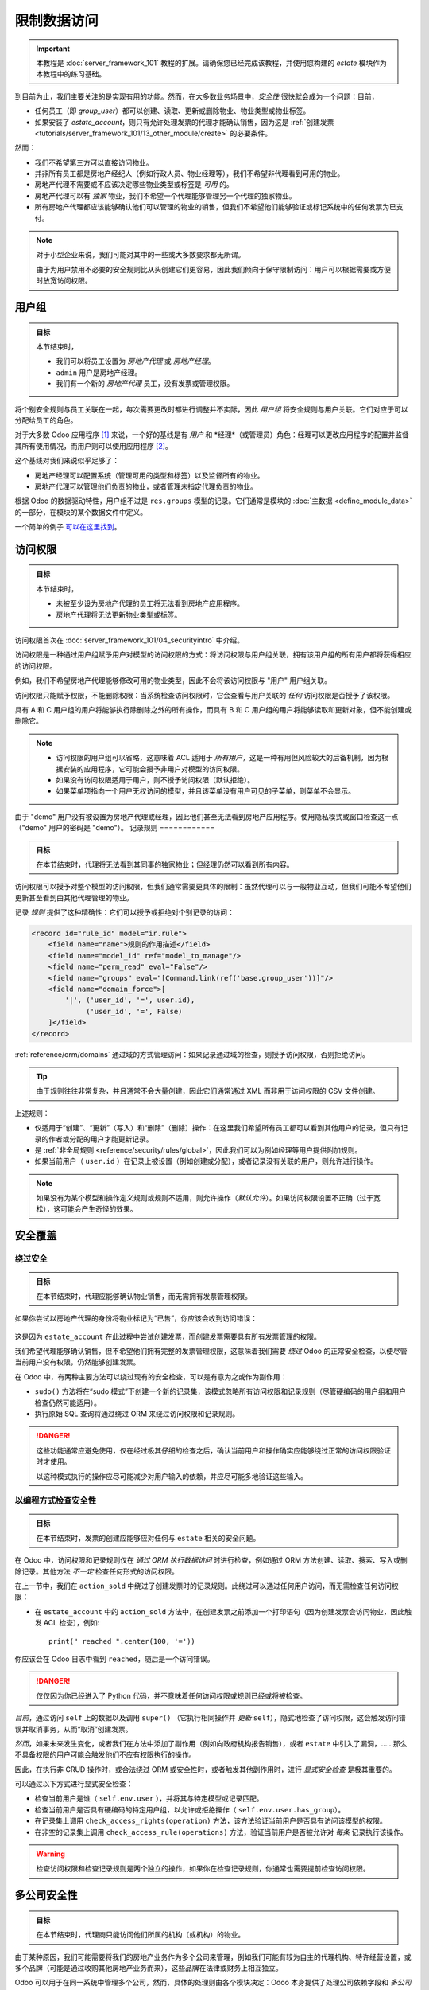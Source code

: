 =======================
限制数据访问
=======================

.. important::
   本教程是 :doc:`server_framework_101` 教程的扩展。请确保您已经完成该教程，并使用您构建的 `estate` 模块作为本教程中的练习基础。

到目前为止，我们主要关注的是实现有用的功能。然而，在大多数业务场景中，*安全性* 很快就会成为一个问题：目前，

* 任何员工（即 `group_user`）都可以创建、读取、更新或删除物业、物业类型或物业标签。
* 如果安装了 `estate_account`，则只有允许处理发票的代理才能确认销售，因为这是 :ref:`创建发票 <tutorials/server_framework_101/13_other_module/create>` 的必要条件。

然而：

* 我们不希望第三方可以直接访问物业。
* 并非所有员工都是房地产经纪人（例如行政人员、物业经理等），我们不希望非代理看到可用的物业。
* 房地产代理不需要或不应该决定哪些物业类型或标签是 *可用* 的。
* 房地产代理可以有 *独家* 物业，我们不希望一个代理能够管理另一个代理的独家物业。
* 所有房地产代理都应该能够确认他们可以管理的物业的销售，但我们不希望他们能够验证或标记系统中的任何发票为已支付。

.. note::

    对于小型企业来说，我们可能对其中的一些或大多数要求都无所谓。

    由于为用户禁用不必要的安全规则比从头创建它们更容易，因此我们倾向于保守限制访问：用户可以根据需要或方便时放宽访问权限。

用户组
======

.. seealso::

    与此主题相关的文档可以在 :ref:`安全参考 <reference/security>` 中找到。

    :doc:`/contributing/development/coding_guidelines` 记录了主数据项的格式和位置。

.. admonition:: **目标**

    本节结束时，

    - 我们可以将员工设置为 *房地产代理* 或 *房地产经理*。
    - ``admin`` 用户是房地产经理。
    - 我们有一个新的 *房地产代理* 员工，没有发票或管理权限。

将个别安全规则与员工关联在一起，每次需要更改时都进行调整并不实际，因此 *用户组* 将安全规则与用户关联。它们对应于可以分配给员工的角色。

对于大多数 Odoo 应用程序 [#app]_ 来说，一个好的基线是有 *用户* 和 *经理*（或管理员）角色：经理可以更改应用程序的配置并监督其所有使用情况，而用户则可以使用应用程序 [#appuser]_。

这个基线对我们来说似乎足够了：

* 房地产经理可以配置系统（管理可用的类型和标签）以及监督所有的物业。
* 房地产代理可以管理他们负责的物业，或者管理未指定代理负责的物业。

根据 Odoo 的数据驱动特性，用户组不过是 ``res.groups`` 模型的记录。它们通常是模块的 :doc:`主数据 <define_module_data>` 的一部分，在模块的某个数据文件中定义。

一个简单的例子 `可以在这里找到 <https://github.com/odoo/odoo/blob/532c083cbbe0ee6e7a940e2bdc9c677bd56b62fa/addons/hr/security/hr_security.xml#L9-L14>`_。

.. exercise::

    #. 在合适的文件夹中创建 ``security.xml`` 文件，并将其添加到 ``__manifest__.py`` 文件中。

    #. 如果尚未完成，请在 ``__manifest__.py`` 文件中添加一个 `category` 字段，值为 ``Real Estate/Brokerage``。

    #. 添加一个记录，创建 id 为 ``estate_group_user`` 的用户组，名称为 "Agent"，类别为 ``base.module_category_real_estate_brokerage``。

    #. 在下方添加另一个记录，创建 id 为 ``estate_group_manager`` 的用户组，名称为 "Manager"，类别为 ``base.module_category_real_estate_brokerage`` 。 ``estate_group_manager`` 用户组需要隐含 ``estate_group_user``。

    .. note::

        这个 **category** 从哪里来？它是一个 *模块类别*。这里我们使用了 id 为 ``base.module_category_real_estate_brokerage`` 的类别，这是 Odoo 根据模块的 ``__manifest__.py`` 文件中设置的 `category` 自动生成的。
        你也可以在这里找到 Odoo 提供的 `默认模块类别列表 <https://github.com/odoo/odoo/blob/71da80deb044852a2af6b111d695f94aad7803ac/odoo/addons/base/data/ir_module_category_data.xml>`_。

    .. tip::

        由于我们修改了数据文件，请记得重新启动 Odoo 并使用 ``-u estate`` 更新模块。

    如果你进入 :menuselection:`设置 --> 管理用户` 并打开 ``admin`` 用户（"Mitchell Admin"），你应该会看到一个新的部分：

    .. figure:: restrict_data_access/groups.png

    将 admin 用户设置为 *房地产经理*。

.. exercise::

    通过 Web 界面，创建一个仅具有 "房地产代理" 访问权限的新用户。该用户不应有任何发票或管理权限。

    使用隐私模式或窗口以新用户身份登录（记得设置密码），作为房地产代理，你应该只看到房地产应用程序，可能还有讨论（聊天）应用程序：

    .. figure:: restrict_data_access/agent.png

访问权限
=============

.. seealso:: 与此主题相关的文档可以在 :ref:`参考/安全/acl <reference/security/acl>` 中找到。

.. admonition:: **目标**

    本节结束时，

    - 未被至少设为房地产代理的员工将无法看到房地产应用程序。
    - 房地产代理将无法更新物业类型或标签。

访问权限首次在 :doc:`server_framework_101/04_securityintro` 中介绍。

访问权限是一种通过用户组赋予用户对模型的访问权限的方式：将访问权限与用户组关联，拥有该用户组的所有用户都将获得相应的访问权限。

例如，我们不希望房地产代理能够修改可用的物业类型，因此不会将该访问权限与 "用户" 用户组关联。

访问权限只能赋予权限，不能删除权限：当系统检查访问权限时，它会查看与用户关联的 *任何* 访问权限是否授予了该权限。

====== ====== ==== ====== ======
用户组  创建   读取  更新   删除
------ ------ ---- ------ ------
A         X     X
B               X
C                     X
====== ====== ==== ====== ======

具有 A 和 C 用户组的用户将能够执行除删除之外的所有操作，而具有 B 和 C 用户组的用户将能够读取和更新对象，但不能创建或删除它。

.. note::

    * 访问权限的用户组可以省略，这意味着 ACL 适用于 *所有用户*，这是一种有用但风险较大的后备机制，因为根据安装的应用程序，它可能会授予非用户对模型的访问权限。
    * 如果没有访问权限适用于用户，则不授予访问权限（默认拒绝）。
    * 如果菜单项指向一个用户无权访问的模型，并且该菜单没有用户可见的子菜单，则菜单不会显示。

.. exercise:: 更新访问权限文件，以便：

    * 为您的房地产经理用户组赋予所有对象的全部访问权限。
    * 为房地产代理（房地产用户）仅赋予读取类型和标签的权限。
    * 不允许任何人删除物业。
    * 检查您的代理用户无法更改类型或标签，或删除物业，但他们仍然可以创建或更新物业。

    .. warning::

        请记住为您的 ``ir.model.access`` 记录提供不同的 xids，否则它们将相互覆盖。

由于 "demo" 用户没有被设置为房地产代理或经理，因此他们甚至无法看到房地产应用程序。使用隐私模式或窗口检查这一点（"demo" 用户的密码是 "demo"）。
记录规则
============

.. seealso:: 与此主题相关的文档可以在
             :ref:`reference/security/rules` 中找到。

.. admonition:: **目标**

    在本节结束时，代理将无法看到其同事的独家物业；但经理仍然可以看到所有内容。

访问权限可以授予对整个模型的访问权限，但我们通常需要更具体的限制：虽然代理可以与一般物业互动，但我们可能不希望他们更新甚至看到由其他代理管理的物业。

记录 *规则* 提供了这种精确性：它们可以授予或拒绝对个别记录的访问：

.. code-block:: xml

    <record id="rule_id" model="ir.rule">
        <field name="name">规则的作用描述</field>
        <field name="model_id" ref="model_to_manage"/>
        <field name="perm_read" eval="False"/>
        <field name="groups" eval="[Command.link(ref('base.group_user'))]"/>
        <field name="domain_force">[
            '|', ('user_id', '=', user.id),
                 ('user_id', '=', False)
        ]</field>
    </record>

:ref:`reference/orm/domains` 通过域的方式管理访问：如果记录通过域的检查，则授予访问权限，否则拒绝访问。

.. tip::

    由于规则往往非常复杂，并且通常不会大量创建，因此它们通常通过 XML 而非用于访问权限的 CSV 文件创建。

上述规则：

* 仅适用于“创建”、“更新”（写入）和“删除”（删除）操作：在这里我们希望所有员工都可以看到其他用户的记录，但只有记录的作者或分配的用户才能更新记录。
* 是 :ref:`非全局规则 <reference/security/rules/global>`，因此我们可以为例如经理等用户提供附加规则。
* 如果当前用户（ ``user.id`` ）在记录上被设置（例如创建或分配），或者记录没有关联的用户，则允许进行操作。

.. note::

    如果没有为某个模型和操作定义规则或规则不适用，则允许操作（*默认允许*）。如果访问权限设置不正确（过于宽松），这可能会产生奇怪的效果。

.. exercise::

    定义一个规则，限制代理只能查看或修改没有销售人员的物业，或他们自己作为销售人员的物业。

    你可能需要创建第二个房地产代理用户，或者创建一些销售人员为经理或其他用户的物业。

    验证你的房地产经理是否仍然可以查看所有物业。如果不能，为什么？请记住：

        ``estate_group_manager`` 用户组需要隐含 ``estate_group_user``。

安全覆盖
=================

绕过安全
------------------

.. admonition:: **目标**

    在本节结束时，代理应能够确认物业销售，而无需拥有发票管理权限。

如果你尝试以房地产代理的身份将物业标记为“已售”，你应该会收到访问错误：

.. figure:: restrict_data_access/error.png

这是因为 ``estate_account`` 在此过程中尝试创建发票，而创建发票需要具有所有发票管理的权限。

我们希望代理能够确认销售，但不希望他们拥有完整的发票管理权限，这意味着我们需要 *绕过* Odoo 的正常安全检查，以便尽管当前用户没有权限，仍然能够创建发票。

在 Odoo 中，有两种主要方法可以绕过现有的安全检查，可以是有意为之或作为副作用：

* ``sudo()`` 方法将在“sudo 模式”下创建一个新的记录集，该模式忽略所有访问权限和记录规则（尽管硬编码的用户组和用户检查仍然可能适用）。
* 执行原始 SQL 查询将通过绕过 ORM 来绕过访问权限和记录规则。

.. exercise::

    更新 ``estate_account``，在创建发票时绕过访问权限和规则。

.. danger::

    这些功能通常应避免使用，仅在经过极其仔细的检查之后，确认当前用户和操作确实应能够绕过正常的访问权限验证时才使用。

    以这种模式执行的操作应尽可能减少对用户输入的依赖，并应尽可能多地验证这些输入。
以编程方式检查安全性
----------------------------------

.. admonition:: **目标**

    在本节结束时，发票的创建应能够应对任何与 ``estate`` 相关的安全问题。

在 Odoo 中，访问权限和记录规则仅在 *通过 ORM 执行数据访问* 时进行检查，例如通过 ORM 方法创建、读取、搜索、写入或删除记录。其他方法 *不一定* 检查任何形式的访问权限。

在上一节中，我们在 ``action_sold`` 中绕过了创建发票时的记录规则。此绕过可以通过任何用户访问，而无需检查任何访问权限：

- 在 ``estate_account`` 中的 ``action_sold`` 方法中，在创建发票之前添加一个打印语句（因为创建发票会访问物业，因此触发 ACL 检查），例如::

    print(" reached ".center(100, '='))

你应该会在 Odoo 日志中看到 ``reached``，随后是一个访问错误。

.. danger:: 仅仅因为你已经进入了 Python 代码，并不意味着任何访问权限或规则已经或将被检查。

*目前*，通过访问 ``self`` 上的数据以及调用 ``super()`` （它执行相同操作并 *更新* ``self``），隐式地检查了访问权限，这会触发访问错误并取消事务，从而“取消”创建发票。

*然而*，如果未来发生变化，或者我们在方法中添加了副作用（例如向政府机构报告销售），或者 ``estate`` 中引入了漏洞，……那么不具备权限的用户可能会触发他们不应有权限执行的操作。

因此，在执行非 CRUD 操作时，或合法绕过 ORM 或安全性时，或者触发其他副作用时，进行 *显式安全检查* 是极其重要的。

可以通过以下方式进行显式安全检查：

* 检查当前用户是谁（ ``self.env.user`` ），并将其与特定模型或记录匹配。
* 检查当前用户是否具有硬编码的特定用户组，以允许或拒绝操作（ ``self.env.user.has_group``）。
* 在记录集上调用 ``check_access_rights(operation)`` 方法，该方法验证当前用户是否具有访问该模型的权限。
* 在非空的记录集上调用 ``check_access_rule(operations)`` 方法，验证当前用户是否被允许对 *每条* 记录执行该操作。

.. warning:: 检查访问权限和检查记录规则是两个独立的操作，如果你在检查记录规则，你通常也需要提前检查访问权限。

.. exercise::

    在创建发票之前，使用 ``check_access_rights`` 和 ``check_access_rule`` 以确保当前用户可以更新一般物业以及发票对应的具体物业。

    重新运行绕过脚本，检查错误是否在打印语句之前发生。

.. _tutorials/restrict_data_access/multicompany:
多公司安全性
======================

.. seealso::

    :ref:`reference/howtos/company` 概述了多公司功能，特别是 :ref:`多公司安全规则 <howto/company/security>`。

    关于规则的文档可以在 :ref:`reference/security/rules` 中找到。

.. admonition:: **目标**

    在本节结束时，代理商只能访问他们所属的机构（或机构）的物业。

由于某种原因，我们可能需要将我们的房地产业务作为多个公司来管理，例如我们可能有较为自主的代理机构、特许经营设置，或多个品牌（可能是通过收购其他房地产业务而来），这些品牌在法律或财务上相互独立。

Odoo 可以用于在同一系统中管理多个公司，然而，具体的处理则由各个模块决定：Odoo 本身提供了处理公司依赖字段和 *多公司规则* 的工具，而这是我们将要关注的重点。

我们希望不同的代理机构彼此隔离，物业属于特定代理机构，用户（无论是代理商还是经理）只能看到与他们的机构相关的物业。

如前所述，由于这基于复杂的记录，对于用户来说放宽规则比收紧规则更容易，因此采取相对更严格的安全模型是有意义的。

多公司规则只是基于 ``company_ids`` 或 ``company_id`` 字段的记录规则：

* ``company_ids`` 是当前用户有权访问的所有公司
* ``company_id`` 是当前激活的公司（用户当前工作的公司）。

多公司规则 *通常* 使用前者，即检查记录是否与用户有权访问的 *某个* 公司相关：

.. code-block:: xml

    <record model="ir.rule" id="hr_appraisal_plan_comp_rule">
        <field name="name">考核计划多公司</field>
        <field name="model_id" ref="model_hr_appraisal_plan"/>
        <field name="domain_force">[
            '|', ('company_id', '=', False),
                 ('company_id', 'in', company_ids)
        ]</field>
    </record>

.. danger::

    多公司规则通常是 :ref:`全局规则 <reference/security/rules/global>`，否则可能会有很高的风险，其他规则可能会绕过多公司规则。

.. exercise::

    * 为 ``estate.property`` 添加一个 ``company_id`` 字段，它应为必填字段（我们不希望出现无机构的物业），并且应默认为当前用户的当前公司。
    * 创建一个新公司，并为该公司添加一个新的房地产代理商。
    * 经理应是两个公司的成员。
    * 老代理商应仅为老公司的成员。
    * 在每个公司中创建一些物业（可以使用经理的公司选择器，也可以使用代理商）。取消设置默认的销售人员，以避免触发 *那条* 规则。
    * 所有代理商都可以看到所有公司，这是不理想的，添加记录规则来限制此行为。

.. warning:: 在更改模型或数据后，记得使用 ``--update`` 参数更新你的模块。

可见性 ≠ 安全性
======================

.. admonition:: **目标**

    在本节结束时，房地产代理商不应看到房地产应用程序的设置菜单，但仍应能够设置物业类型或标签。

特定的 Odoo 模型可以直接与用户组（或公司、用户）关联。使用这些关联时，重要的是要弄清楚它们是 *安全* 还是 *可见性* 功能：

* *可见性* 功能意味着用户仍然可以通过其他部分的界面访问模型或记录，或者通过 :doc:`使用 RPC 执行操作 <../reference/external_api>`，在某些上下文中，内容可能只是不会在网页界面中显示出来。
* *安全* 功能意味着用户无法访问记录、字段或操作。

以下是一些示例：

* *模型字段* 上的用户组（在 Python 中）是安全功能，组外用户无法检索该字段，甚至不知道它的存在。

  示例：在服务器操作中，`只有系统用户可以查看或更新 Python 代码 <https://github.com/odoo/odoo/blob/7058e338a980268df1c502b8b2860bdd8be9f727/odoo/addons/base/models/ir_actions.py#L414-L417>`_。
* *视图元素* 上的用户组（在 XML 中）是可见性功能，组外用户将无法在表单中看到该元素或其内容，但他们仍然可以与对象交互（包括该字段）。

  示例：`只有经理有一个直接的筛选器来查看他们团队的请假记录 <https://github.com/odoo/odoo/blob/8e19904bcaff8300803a7b596c02ec45fcf36ae6/addons/hr_holidays/report/hr_leave_reports.xml#L16>`_。
* 菜单和操作上的用户组是可见性功能，菜单或操作不会在界面中显示，但这并不妨碍直接与底层对象进行交互。

  示例：`只有系统管理员可以看到 elearning 设置菜单 <https://github.com/odoo/odoo/blob/ff828a3e0c5386dc54e6a46fd71de9272ef3b691/addons/website_slides/views/website_slides_menu_views.xml#L64-L69>`_。

.. exercise::

    房地产代理商无法添加物业类型或标签，但在创建物业时，他们可以在物业表单视图中看到这些选项。

    设置菜单只会增加他们界面的杂乱感，使其仅对经理可见。

尽管代理商不再能够访问物业类型和物业标签菜单，但他们仍然可以访问底层对象，因为他们仍然可以为其物业选择标签或类型。

.. [#app] Odoo 应用程序是覆盖一个业务领域或领域的相关模块组，通常由一个基础模块和若干扩展模块组成，这些扩展模块为基础模块增加可选或特定的功能，或与其他业务领域相链接。

.. [#appuser] 对于可能由大多数或所有员工使用的应用程序，可能不需要“应用程序用户”角色，并将其功能直接授予所有员工，例如通常所有员工都可以提交费用或请假。
